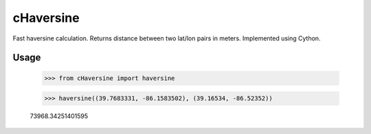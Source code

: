 cHaversine
==========

Fast haversine calculation. Returns distance between two lat/lon pairs in
meters. Implemented using Cython.

Usage
-----

    >>> from cHaversine import haversine

    >>> haversine((39.7683331, -86.1583502), (39.16534, -86.52352))

    73968.34251401595
